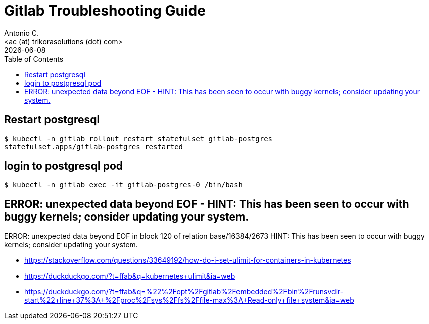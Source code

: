 = Gitlab Troubleshooting Guide
:author:    Antonio C.
:email:     <ac (at) trikorasolutions (dot) com>
// :Date:      20210222
:revdate: {docdate}
:toc:       left
:toc-title: Table of Contents
:icons: font
:description: This document describes the k8s installation process for GitLab

== Restart postgresql

[source,bash]
----
$ kubectl -n gitlab rollout restart statefulset gitlab-postgres
statefulset.apps/gitlab-postgres restarted
----

== login to postgresql pod

[source,bash]
----
$ kubectl -n gitlab exec -it gitlab-postgres-0 /bin/bash
----

== ERROR:  unexpected data beyond EOF - HINT:  This has been seen to occur with buggy kernels; consider updating your system.

ERROR:  unexpected data beyond EOF in block 120 of relation base/16384/2673
HINT:  This has been seen to occur with buggy kernels; consider updating your system.

* https://stackoverflow.com/questions/33649192/how-do-i-set-ulimit-for-containers-in-kubernetes
* https://duckduckgo.com/?t=ffab&q=kubernetes+ulimit&ia=web
* https://duckduckgo.com/?t=ffab&q=%22%2Fopt%2Fgitlab%2Fembedded%2Fbin%2Frunsvdir-start%22+line+37%3A+%2Fproc%2Fsys%2Ffs%2Ffile-max%3A+Read-only+file+system&ia=web